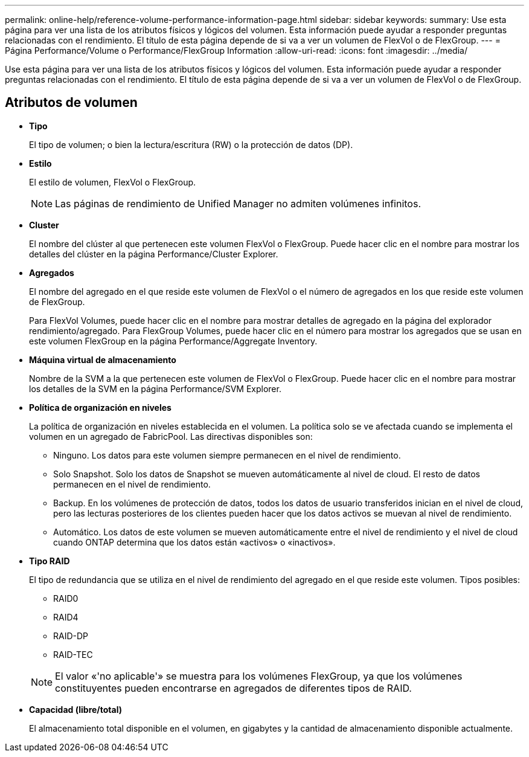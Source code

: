 ---
permalink: online-help/reference-volume-performance-information-page.html 
sidebar: sidebar 
keywords:  
summary: Use esta página para ver una lista de los atributos físicos y lógicos del volumen. Esta información puede ayudar a responder preguntas relacionadas con el rendimiento. El título de esta página depende de si va a ver un volumen de FlexVol o de FlexGroup. 
---
= Página Performance/Volume o Performance/FlexGroup Information
:allow-uri-read: 
:icons: font
:imagesdir: ../media/


[role="lead"]
Use esta página para ver una lista de los atributos físicos y lógicos del volumen. Esta información puede ayudar a responder preguntas relacionadas con el rendimiento. El título de esta página depende de si va a ver un volumen de FlexVol o de FlexGroup.



== Atributos de volumen

* *Tipo*
+
El tipo de volumen; o bien la lectura/escritura (RW) o la protección de datos (DP).

* *Estilo*
+
El estilo de volumen, FlexVol o FlexGroup.

+
[NOTE]
====
Las páginas de rendimiento de Unified Manager no admiten volúmenes infinitos.

====
* *Cluster*
+
El nombre del clúster al que pertenecen este volumen FlexVol o FlexGroup. Puede hacer clic en el nombre para mostrar los detalles del clúster en la página Performance/Cluster Explorer.

* *Agregados*
+
El nombre del agregado en el que reside este volumen de FlexVol o el número de agregados en los que reside este volumen de FlexGroup.

+
Para FlexVol Volumes, puede hacer clic en el nombre para mostrar detalles de agregado en la página del explorador rendimiento/agregado. Para FlexGroup Volumes, puede hacer clic en el número para mostrar los agregados que se usan en este volumen FlexGroup en la página Performance/Aggregate Inventory.

* *Máquina virtual de almacenamiento*
+
Nombre de la SVM a la que pertenecen este volumen de FlexVol o FlexGroup. Puede hacer clic en el nombre para mostrar los detalles de la SVM en la página Performance/SVM Explorer.

* *Política de organización en niveles*
+
La política de organización en niveles establecida en el volumen. La política solo se ve afectada cuando se implementa el volumen en un agregado de FabricPool. Las directivas disponibles son:

+
** Ninguno. Los datos para este volumen siempre permanecen en el nivel de rendimiento.
** Solo Snapshot. Solo los datos de Snapshot se mueven automáticamente al nivel de cloud. El resto de datos permanecen en el nivel de rendimiento.
** Backup. En los volúmenes de protección de datos, todos los datos de usuario transferidos inician en el nivel de cloud, pero las lecturas posteriores de los clientes pueden hacer que los datos activos se muevan al nivel de rendimiento.
** Automático. Los datos de este volumen se mueven automáticamente entre el nivel de rendimiento y el nivel de cloud cuando ONTAP determina que los datos están «activos» o «inactivos».


* *Tipo RAID*
+
El tipo de redundancia que se utiliza en el nivel de rendimiento del agregado en el que reside este volumen. Tipos posibles:

+
** RAID0
** RAID4
** RAID-DP
** RAID-TEC


+
[NOTE]
====
El valor «'no aplicable'» se muestra para los volúmenes FlexGroup, ya que los volúmenes constituyentes pueden encontrarse en agregados de diferentes tipos de RAID.

====
* *Capacidad (libre/total)*
+
El almacenamiento total disponible en el volumen, en gigabytes y la cantidad de almacenamiento disponible actualmente.


